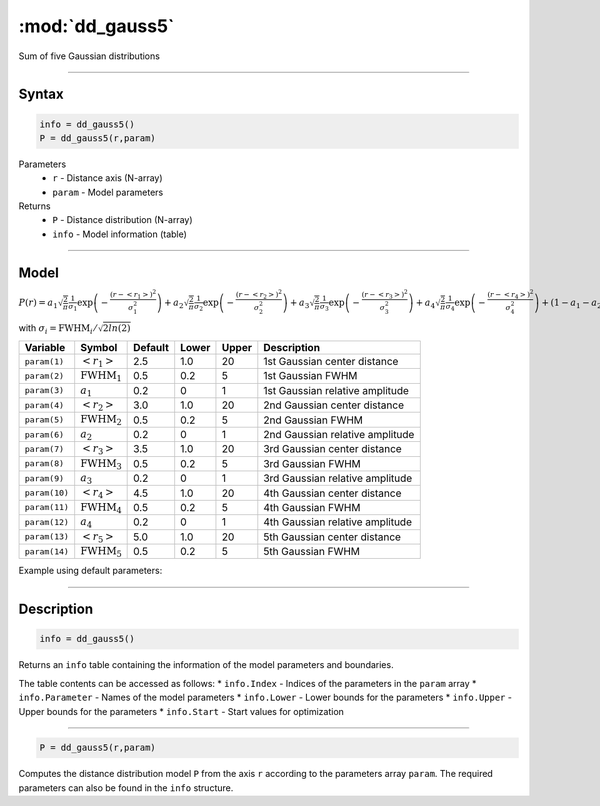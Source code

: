.. highlight:: matlab
.. _dd_gauss5:


************************
:mod:`dd_gauss5`
************************

Sum of five Gaussian distributions

-----------------------------


Syntax
=========================================

.. code-block:: matlab

        info = dd_gauss5()
        P = dd_gauss5(r,param)

Parameters
    *   ``r`` - Distance axis (N-array)
    *   ``param`` - Model parameters
Returns
    *   ``P`` - Distance distribution (N-array)
    *   ``info`` - Model information (table)

-----------------------------

Model
=========================================

:math:`P(r) = a_1\sqrt{\frac{2}{\pi}}\frac{1}{\sigma_1}\exp\left(-\frac{(r-\left<r_1\right>)^2}{\sigma_1^2}\right) + a_2\sqrt{\frac{2}{\pi}}\frac{1}{\sigma_2}\exp\left(-\frac{(r-\left<r_2\right>)^2}{\sigma_2^2}\right) + a_3\sqrt{\frac{2}{\pi}}\frac{1}{\sigma_3}\exp\left(-\frac{(r-\left<r_3\right>)^2}{\sigma_3^2}\right) +  a_4\sqrt{\frac{2}{\pi}}\frac{1}{\sigma_4}\exp\left(-\frac{(r-\left<r_4\right>)^2}{\sigma_4^2}\right) + (1 - a_1 - a_2 - a_3 - a_4)\sqrt{\frac{2}{\pi}}\frac{1}{\sigma_5}\exp\left(-\frac{(r-\left<r_5\right>)^2}{\sigma_5^2}\right)`

with :math:`\sigma_i = \mathrm{FWHM}_i/\sqrt{2ln(2)}`

============== ======================== ========= ======== ========= =====================================
 Variable       Symbol                    Default   Lower    Upper       Description
============== ======================== ========= ======== ========= =====================================
``param(1)``   :math:`\left<r_1\right>`     2.5     1.0        20         1st Gaussian center distance
``param(2)``   :math:`\mathrm{FWHM}_1`      0.5     0.2        5          1st Gaussian FWHM
``param(3)``   :math:`a_1`                  0.2     0          1          1st Gaussian relative amplitude
``param(4)``   :math:`\left<r_2\right>`     3.0     1.0        20         2nd Gaussian center distance
``param(5)``   :math:`\mathrm{FWHM}_2`      0.5     0.2        5          2nd Gaussian FWHM
``param(6)``   :math:`a_2`                  0.2     0          1          2nd Gaussian relative amplitude
``param(7)``   :math:`\left<r_3\right>`     3.5     1.0        20         3rd Gaussian center distance
``param(8)``   :math:`\mathrm{FWHM}_3`      0.5     0.2        5          3rd Gaussian FWHM
``param(9)``   :math:`a_3`                  0.2     0          1          3rd Gaussian relative amplitude
``param(10)``  :math:`\left<r_4\right>`     4.5     1.0        20         4th Gaussian center distance
``param(11)``  :math:`\mathrm{FWHM}_4`      0.5     0.2        5          4th Gaussian FWHM
``param(12)``  :math:`a_4`                  0.2     0          1          4th Gaussian relative amplitude
``param(13)``  :math:`\left<r_5\right>`     5.0     1.0        20         5th Gaussian center distance
``param(14)``  :math:`\mathrm{FWHM}_5`      0.5     0.2        5          5th Gaussian FWHM
============== ======================== ========= ======== ========= =====================================


Example using default parameters:

.. image:: ../images/model_dd_gauss5.png
   :width: 650px


-----------------------------


Description
=========================================

.. code-block:: matlab

        info = dd_gauss5()

Returns an ``info`` table containing the information of the model parameters and boundaries.

The table contents can be accessed as follows:
* ``info.Index`` -  Indices of the parameters in the ``param`` array
* ``info.Parameter`` -  Names of the model parameters
* ``info.Lower`` - Lower bounds for the parameters
* ``info.Upper`` - Upper bounds for the parameters
* ``info.Start`` - Start values for optimization

-----------------------------


.. code-block:: matlab

    P = dd_gauss5(r,param)

Computes the distance distribution model ``P`` from the axis ``r`` according to the parameters array ``param``. The required parameters can also be found in the ``info`` structure.

